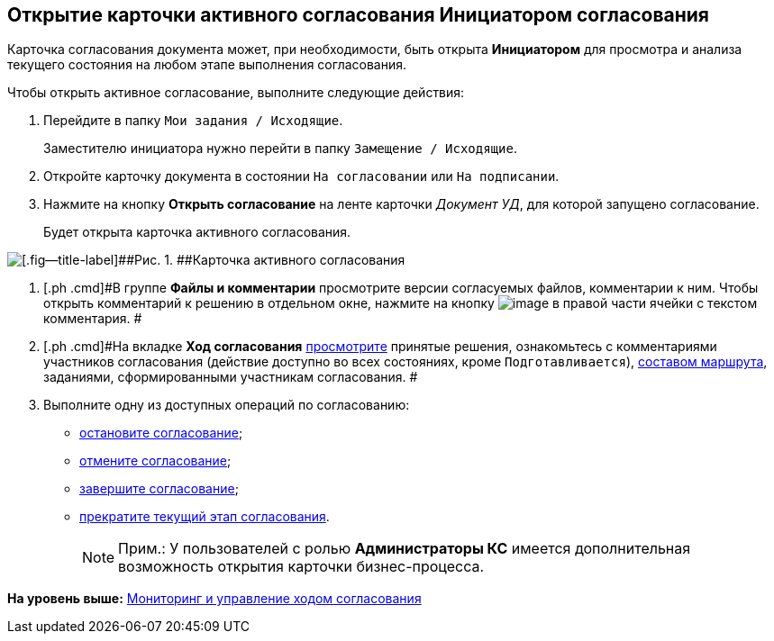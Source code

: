 [[ariaid-title1]]
== Открытие карточки активного согласования Инициатором согласования

Карточка согласования документа может, при необходимости, быть открыта [.keyword]*Инициатором* для просмотра и анализа текущего состояния на любом этапе выполнения согласования.

Чтобы открыть активное согласование, выполните следующие действия:

[[task_hgb_jxd_pm__steps_olf_kxd_pm]]
. [.ph .cmd]#Перейдите в папку [.ph .filepath]`Мои задания / Исходящие`.#
+
Заместителю инициатора нужно перейти в папку [.ph .filepath]`Замещение / Исходящие`.
. [.ph .cmd]#Откройте карточку документа в состоянии `На                         согласовании` или `На                     подписании`.#
. [.ph .cmd]#Нажмите на кнопку [.ph .uicontrol]*Открыть согласование* на ленте карточки [.keyword .parmname]_Документ УД_, для которой запущено согласование.#
+
Будет открыта карточка активного согласования.

image::images/ACard_open.png[[.fig--title-label]##Рис. 1. ##Карточка активного согласования]
. [.ph .cmd]#В группе [.keyword]*Файлы и комментарии* просмотрите версии согласуемых файлов, комментарии к ним. Чтобы открыть комментарий к решению в отдельном окне, нажмите на кнопку image:images/Buttons/threedots.png[image] в правой части ячейки с текстом комментария. #
. [.ph .cmd]#На вкладке [.keyword]*Ход согласования* xref:Approval_view_approval_list.adoc[просмотрите] принятые решения, ознакомьтесь с комментариями участников согласования (действие доступно во всех состояниях, кроме `Подготавливается`), xref:Approval_path_consist.adoc[составом маршрута], заданиями, сформированными участникам согласования. #
. [.ph .cmd]#Выполните одну из доступных операций по согласованию:#
* xref:Approval_postpone_approval.adoc[остановите согласование];
* xref:Approval_reject.adoc[отмените согласование];
* xref:Approval_finish.adoc[завершите согласование];
* xref:Approval_stage_stop.adoc[прекратите текущий этап согласования].
+
[NOTE]
====
[.note__title]#Прим.:# У пользователей с ролью [.keyword]*Администраторы КС* имеется дополнительная возможность открытия карточки бизнес-процесса.
====

*На уровень выше:* xref:../pages/Monitoring.adoc[Мониторинг и управление ходом согласования]
